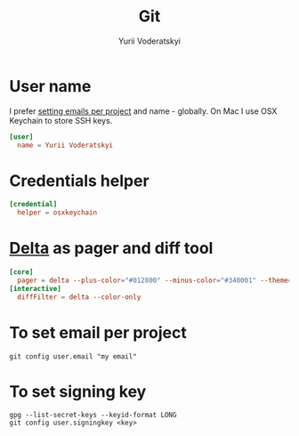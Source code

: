 #+TITLE: Git
#+AUTHOR: Yurii Voderatskyi
#+KEYWORDS: personal dotfiles config version control
#+PROPERTY: header-args :comments both

* User name
  I prefer [[#git-email-per-project][setting emails per project]] and name - globally. On Mac I use OSX Keychain to store SSH keys.
  #+BEGIN_SRC conf :tangle "~/.gitconfig"
    [user]
      name = Yurii Voderatskyi
  #+END_SRC
* Credentials helper
  #+BEGIN_SRC conf :tangle "~/.gitconfig"
    [credential]
      helper = osxkeychain
  #+END_SRC
* [[https://github.com/dandavison/delta][Delta]] as pager and diff tool
  #+BEGIN_SRC conf :tangle "~/.gitconfig"
    [core]
      pager = delta --plus-color="#012800" --minus-color="#340001" --theme='Dracula'
    [interactive]
      diffFilter = delta --color-only
  #+END_SRC
* To set email per project
  :PROPERTIES:
  :CUSTOM_ID: git-email-per-project
  :END:
  #+BEGIN_SRC shell
    git config user.email "my email"
  #+END_SRC
* To set signing key
  #+BEGIN_SRC shell
    gpg --list-secret-keys --keyid-format LONG
    git config user.signingkey <key>
  #+END_SRC
